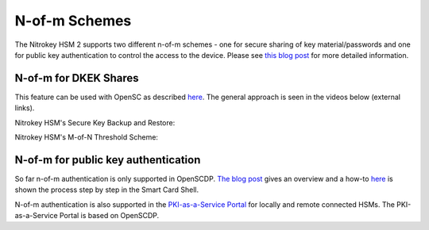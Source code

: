 N-of-m Schemes
==============

.. product-table:: hsm


The Nitrokey HSM 2 supports two different n-of-m schemes - one for secure sharing of key material/passwords and one for public key authentication to control the access to the device. Please see `this blog post <https://www.smartcard-hsm.com/2015/10/10/Shared_Control_over_Key_Usage.html>`__ for more detailed information.

N-of-m for DKEK Shares
''''''''''''''''''''''

This feature can be used with OpenSC as described `here <https://github.com/OpenSC/OpenSC/wiki/SmartCardHSM#using-key-backup-and-restore>`__. The general approach is seen in the videos below (external links).

Nitrokey HSM's Secure Key Backup and Restore:

.. raw:: html

 <a href="https://asciinema.org/a/152957" target="_blank"><img src="https://asciinema.org/a/152957.svg" /></a>


.. only:: comment

   <script id="asciicast-152957" src="https://asciinema.org/a/152957.js" async></script>
.. only:: comment

 <iframe width="560" height="315" src="https://asciinema.org/a/152957" frameborder="0" allowfullscreen></iframe>

Nitrokey HSM's M-of-N Threshold Scheme:

.. raw:: html

 <a href="https://asciinema.org/a/153021" target="_blank"><img src="https://asciinema.org/a/153021.svg" /></a>

.. only:: comment

   <iframe width="560" height="315" src="https://asciinema.org/a/153021" frameborder="0" allow="autoplay; encrypted-media" allowfullscreen></iframe>

N-of-m for public key authentication
''''''''''''''''''''''''''''''''''''

So far n-of-m authentication is only supported in OpenSCDP. `The blog post <https://www.smartcard-hsm.com/2015/10/10/Shared_Control_over_Key_Usage.html>`__ gives an overview and a how-to `here <https://www.cardcontact.de/download/n-of-m_Authentication_HowTo_V1_2015-09-07.pdf>`__ is shown the process step by step in the Smart Card Shell.

N-of-m authentication is also supported in the `PKI-as-a-Service Portal <https://www.smartcard-hsm.com/2018/02/13/pki-as-a-service.html>`__ for locally and remote connected HSMs. The PKI-as-a-Service Portal is based on OpenSCDP.

